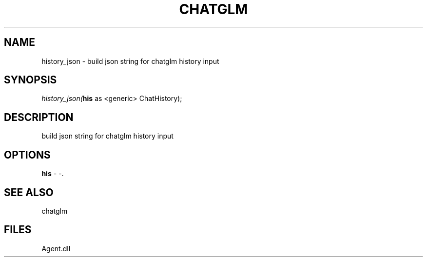 .\" man page create by R# package system.
.TH CHATGLM 1 2000-Jan "history_json" "history_json"
.SH NAME
history_json \- build json string for chatglm history input
.SH SYNOPSIS
\fIhistory_json(\fBhis\fR as <generic> ChatHistory);\fR
.SH DESCRIPTION
.PP
build json string for chatglm history input
.PP
.SH OPTIONS
.PP
\fBhis\fB \fR\- -. 
.PP
.SH SEE ALSO
chatglm
.SH FILES
.PP
Agent.dll
.PP
